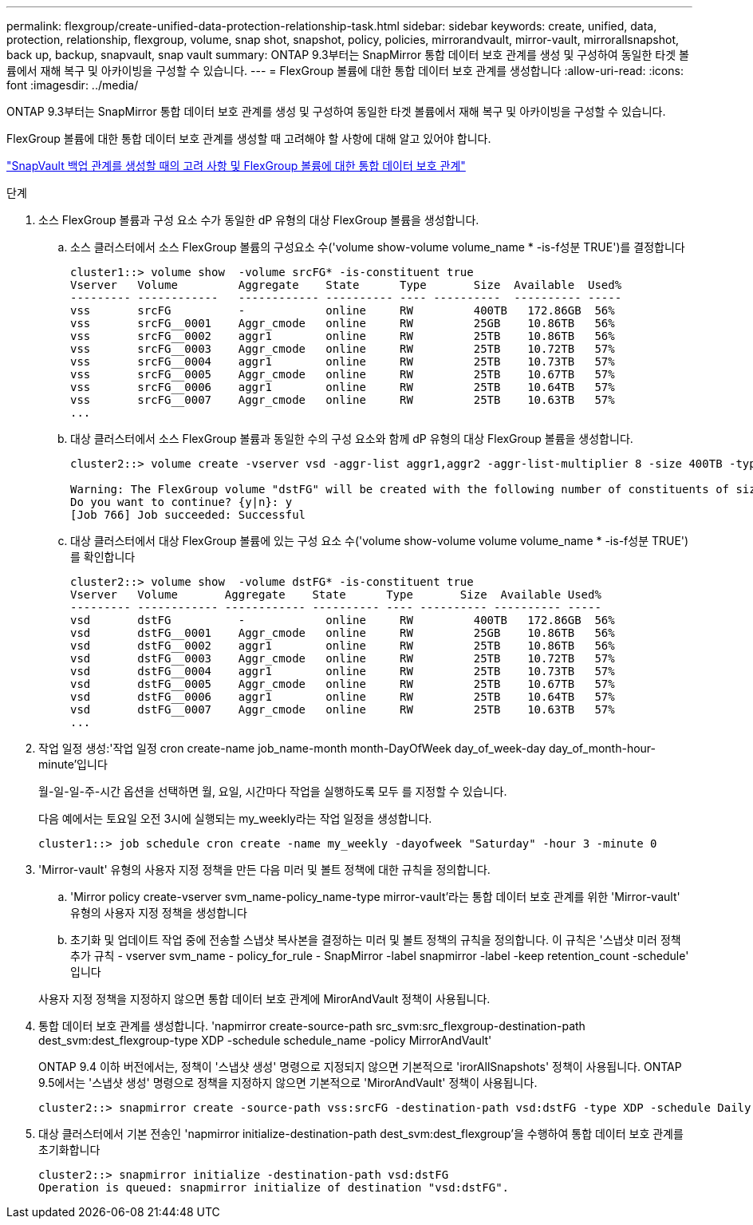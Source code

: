 ---
permalink: flexgroup/create-unified-data-protection-relationship-task.html 
sidebar: sidebar 
keywords: create, unified, data, protection, relationship, flexgroup, volume, snap shot, snapshot, policy, policies, mirrorandvault, mirror-vault, mirrorallsnapshot, back up, backup, snapvault, snap vault 
summary: ONTAP 9.3부터는 SnapMirror 통합 데이터 보호 관계를 생성 및 구성하여 동일한 타겟 볼륨에서 재해 복구 및 아카이빙을 구성할 수 있습니다. 
---
= FlexGroup 볼륨에 대한 통합 데이터 보호 관계를 생성합니다
:allow-uri-read: 
:icons: font
:imagesdir: ../media/


[role="lead"]
ONTAP 9.3부터는 SnapMirror 통합 데이터 보호 관계를 생성 및 구성하여 동일한 타겟 볼륨에서 재해 복구 및 아카이빙을 구성할 수 있습니다.

FlexGroup 볼륨에 대한 통합 데이터 보호 관계를 생성할 때 고려해야 할 사항에 대해 알고 있어야 합니다.

link:snapvault-backup-concept.html["SnapVault 백업 관계를 생성할 때의 고려 사항 및 FlexGroup 볼륨에 대한 통합 데이터 보호 관계"]

.단계
. 소스 FlexGroup 볼륨과 구성 요소 수가 동일한 dP 유형의 대상 FlexGroup 볼륨을 생성합니다.
+
.. 소스 클러스터에서 소스 FlexGroup 볼륨의 구성요소 수('volume show-volume volume_name * -is-f성분 TRUE')를 결정합니다
+
[listing]
----
cluster1::> volume show  -volume srcFG* -is-constituent true
Vserver   Volume         Aggregate    State      Type       Size  Available  Used%
--------- ------------   ------------ ---------- ---- ----------  ---------- -----
vss       srcFG          -            online     RW         400TB   172.86GB  56%
vss       srcFG__0001    Aggr_cmode   online     RW         25GB    10.86TB   56%
vss       srcFG__0002    aggr1        online     RW         25TB    10.86TB   56%
vss       srcFG__0003    Aggr_cmode   online     RW         25TB    10.72TB   57%
vss       srcFG__0004    aggr1        online     RW         25TB    10.73TB   57%
vss       srcFG__0005    Aggr_cmode   online     RW         25TB    10.67TB   57%
vss       srcFG__0006    aggr1        online     RW         25TB    10.64TB   57%
vss       srcFG__0007    Aggr_cmode   online     RW         25TB    10.63TB   57%
...
----
.. 대상 클러스터에서 소스 FlexGroup 볼륨과 동일한 수의 구성 요소와 함께 dP 유형의 대상 FlexGroup 볼륨을 생성합니다.
+
[listing]
----
cluster2::> volume create -vserver vsd -aggr-list aggr1,aggr2 -aggr-list-multiplier 8 -size 400TB -type DP dstFG

Warning: The FlexGroup volume "dstFG" will be created with the following number of constituents of size 25TB: 16.
Do you want to continue? {y|n}: y
[Job 766] Job succeeded: Successful
----
.. 대상 클러스터에서 대상 FlexGroup 볼륨에 있는 구성 요소 수('volume show-volume volume volume_name * -is-f성분 TRUE')를 확인합니다
+
[listing]
----
cluster2::> volume show  -volume dstFG* -is-constituent true
Vserver   Volume       Aggregate    State      Type       Size  Available Used%
--------- ------------ ------------ ---------- ---- ---------- ---------- -----
vsd       dstFG          -            online     RW         400TB   172.86GB  56%
vsd       dstFG__0001    Aggr_cmode   online     RW         25GB    10.86TB   56%
vsd       dstFG__0002    aggr1        online     RW         25TB    10.86TB   56%
vsd       dstFG__0003    Aggr_cmode   online     RW         25TB    10.72TB   57%
vsd       dstFG__0004    aggr1        online     RW         25TB    10.73TB   57%
vsd       dstFG__0005    Aggr_cmode   online     RW         25TB    10.67TB   57%
vsd       dstFG__0006    aggr1        online     RW         25TB    10.64TB   57%
vsd       dstFG__0007    Aggr_cmode   online     RW         25TB    10.63TB   57%
...
----


. 작업 일정 생성:'작업 일정 cron create-name job_name-month month-DayOfWeek day_of_week-day day_of_month-hour-minute'입니다
+
월-일-일-주-시간 옵션을 선택하면 월, 요일, 시간마다 작업을 실행하도록 모두 를 지정할 수 있습니다.

+
다음 예에서는 토요일 오전 3시에 실행되는 my_weekly라는 작업 일정을 생성합니다.

+
[listing]
----
cluster1::> job schedule cron create -name my_weekly -dayofweek "Saturday" -hour 3 -minute 0
----
. 'Mirror-vault' 유형의 사용자 지정 정책을 만든 다음 미러 및 볼트 정책에 대한 규칙을 정의합니다.
+
.. 'Mirror policy create-vserver svm_name-policy_name-type mirror-vault'라는 통합 데이터 보호 관계를 위한 'Mirror-vault' 유형의 사용자 지정 정책을 생성합니다
.. 초기화 및 업데이트 작업 중에 전송할 스냅샷 복사본을 결정하는 미러 및 볼트 정책의 규칙을 정의합니다. 이 규칙은 '스냅샷 미러 정책 추가 규칙 - vserver svm_name - policy_for_rule - SnapMirror -label snapmirror -label -keep retention_count -schedule' 입니다


+
사용자 지정 정책을 지정하지 않으면 통합 데이터 보호 관계에 MirorAndVault 정책이 사용됩니다.

. 통합 데이터 보호 관계를 생성합니다. 'napmirror create-source-path src_svm:src_flexgroup-destination-path dest_svm:dest_flexgroup-type XDP -schedule schedule_name -policy MirrorAndVault'
+
ONTAP 9.4 이하 버전에서는, 정책이 '스냅샷 생성' 명령으로 지정되지 않으면 기본적으로 'irorAllSnapshots' 정책이 사용됩니다. ONTAP 9.5에서는 '스냅샷 생성' 명령으로 정책을 지정하지 않으면 기본적으로 'MirorAndVault' 정책이 사용됩니다.

+
[listing]
----
cluster2::> snapmirror create -source-path vss:srcFG -destination-path vsd:dstFG -type XDP -schedule Daily -policy MirrorAndVault
----
. 대상 클러스터에서 기본 전송인 'napmirror initialize-destination-path dest_svm:dest_flexgroup'을 수행하여 통합 데이터 보호 관계를 초기화합니다
+
[listing]
----
cluster2::> snapmirror initialize -destination-path vsd:dstFG
Operation is queued: snapmirror initialize of destination "vsd:dstFG".
----

